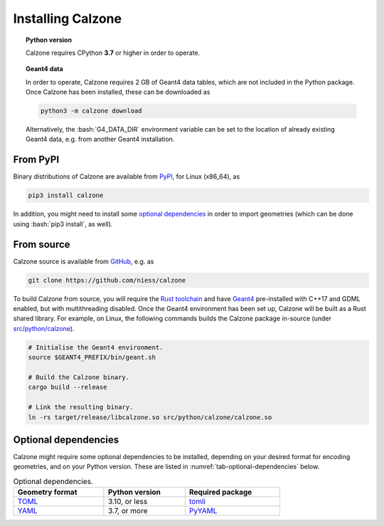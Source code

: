 Installing Calzone
==================

.. topic:: Python version

   Calzone requires CPython **3.7** or higher in order to operate.

.. topic:: Geant4 data

   In order to operate, Calzone requires 2 GB of Geant4 data tables, which are
   not included in the Python package. Once Calzone has been installed, these
   can be downloaded as

   .. code:: bash

      python3 -m calzone download

   Alternatively, the :bash:`G4_DATA_DIR` environment variable can be set to the
   location of already existing Geant4 data, e.g. from another Geant4
   installation.


From PyPI
---------

Binary distributions of Calzone are available from `PyPI`_, for Linux (x86_64),
as

.. code:: bash

   pip3 install calzone

In addition, you might need to install some `optional dependencies`_ in order to
import geometries (which can be done using :bash:`pip3 install`, as well).


From source
-----------

Calzone source is available from `GitHub`_, e.g. as

.. code:: bash

   git clone https://github.com/niess/calzone

To build Calzone from source, you will require the `Rust toolchain`_ and have
`Geant4`_ pre-installed with C++17 and GDML enabled, but with multithreading
disabled. Once the Geant4 environment has been set up, Calzone will be built as
a Rust shared library. For example, on Linux, the following commands builds the
Calzone package in-source (under `src/python/calzone
<https://github.com/niess/calzone/tree/master/src/python/calzone>`_).

.. code:: bash

   # Initialise the Geant4 environment.
   source $GEANT4_PREFIX/bin/geant.sh

   # Build the Calzone binary.
   cargo build --release

   # Link the resulting binary.
   ln -rs target/release/libcalzone.so src/python/calzone/calzone.so


Optional dependencies
---------------------

Calzone might require some optional dependencies to be installed, depending on
your desired format for encoding geometries, and on your Python version. These
are listed in :numref:`tab-optional-dependencies` below.

.. _tab-optional-dependencies:

.. list-table:: Optional dependencies.
   :width: 75%
   :widths: auto
   :header-rows: 1

   * - Geometry format
     - Python version
     - Required package
   * - `TOML`_
     - 3.10, or less
     - `tomli`_
   * - `YAML`_
     - 3.7, or more
     - `PyYAML`_


.. ============================================================================
.. 
.. URL links.
.. 
.. ============================================================================

.. _Geant4: https://geant4.web.cern.ch/docs/
.. _GitHub: https://github.com/niess/calzone
.. _PyPI: https://pypi.org/project/calzone/
.. _PyYAML: https://pypi.org/project/PyYAML/
.. _Rust toolchain: https://www.rust-lang.org/tools/install
.. _TOML: https://toml.io/en/
.. _tomli: https://pypi.org/project/tomli/
.. _YAML: https://yaml.org/
